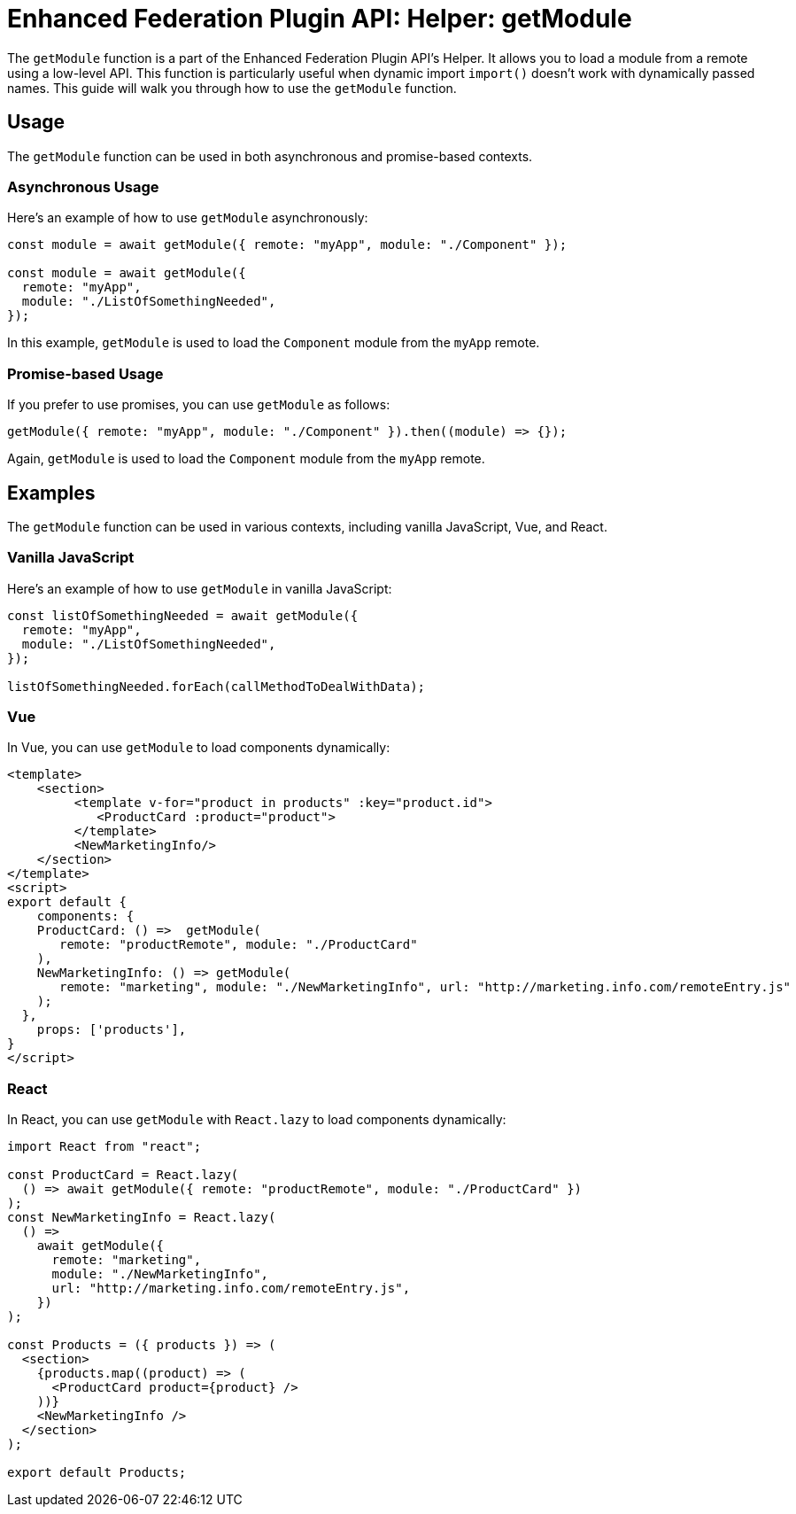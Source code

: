 = Enhanced Federation Plugin API: Helper: getModule

The `getModule` function is a part of the Enhanced Federation Plugin API's Helper. It allows you to load a module from a remote using a low-level API. This function is particularly useful when dynamic import `import()` doesn't work with dynamically passed names. This guide will walk you through how to use the `getModule` function.

== Usage

The `getModule` function can be used in both asynchronous and promise-based contexts.

=== Asynchronous Usage

Here's an example of how to use `getModule` asynchronously:

[source, javascript]
----
const module = await getModule({ remote: "myApp", module: "./Component" });

const module = await getModule({
  remote: "myApp",
  module: "./ListOfSomethingNeeded",
});
----

In this example, `getModule` is used to load the `Component` module from the `myApp` remote.

=== Promise-based Usage

If you prefer to use promises, you can use `getModule` as follows:

[source, javascript]
----
getModule({ remote: "myApp", module: "./Component" }).then((module) => {});
----

Again, `getModule` is used to load the `Component` module from the `myApp` remote.

== Examples

The `getModule` function can be used in various contexts, including vanilla JavaScript, Vue, and React.

=== Vanilla JavaScript

Here's an example of how to use `getModule` in vanilla JavaScript:

[source, javascript]
----
const listOfSomethingNeeded = await getModule({
  remote: "myApp",
  module: "./ListOfSomethingNeeded",
});

listOfSomethingNeeded.forEach(callMethodToDealWithData);
----

=== Vue

In Vue, you can use `getModule` to load components dynamically:

[source, javascript]
----
<template>
    <section>
         <template v-for="product in products" :key="product.id">
            <ProductCard :product="product">
         </template>
         <NewMarketingInfo/>
    </section>
</template>
<script>
export default {
    components: {
    ProductCard: () =>  getModule(
       remote: "productRemote", module: "./ProductCard"
    ),
    NewMarketingInfo: () => getModule(
       remote: "marketing", module: "./NewMarketingInfo", url: "http://marketing.info.com/remoteEntry.js"
    );
  },
    props: ['products'],
}
</script>
----

=== React

In React, you can use `getModule` with `React.lazy` to load components dynamically:

[source, javascript]
----
import React from "react";

const ProductCard = React.lazy(
  () => await getModule({ remote: "productRemote", module: "./ProductCard" })
);
const NewMarketingInfo = React.lazy(
  () =>
    await getModule({
      remote: "marketing",
      module: "./NewMarketingInfo",
      url: "http://marketing.info.com/remoteEntry.js",
    })
);

const Products = ({ products }) => (
  <section>
    {products.map((product) => (
      <ProductCard product={product} />
    ))}
    <NewMarketingInfo />
  </section>
);

export default Products;
----